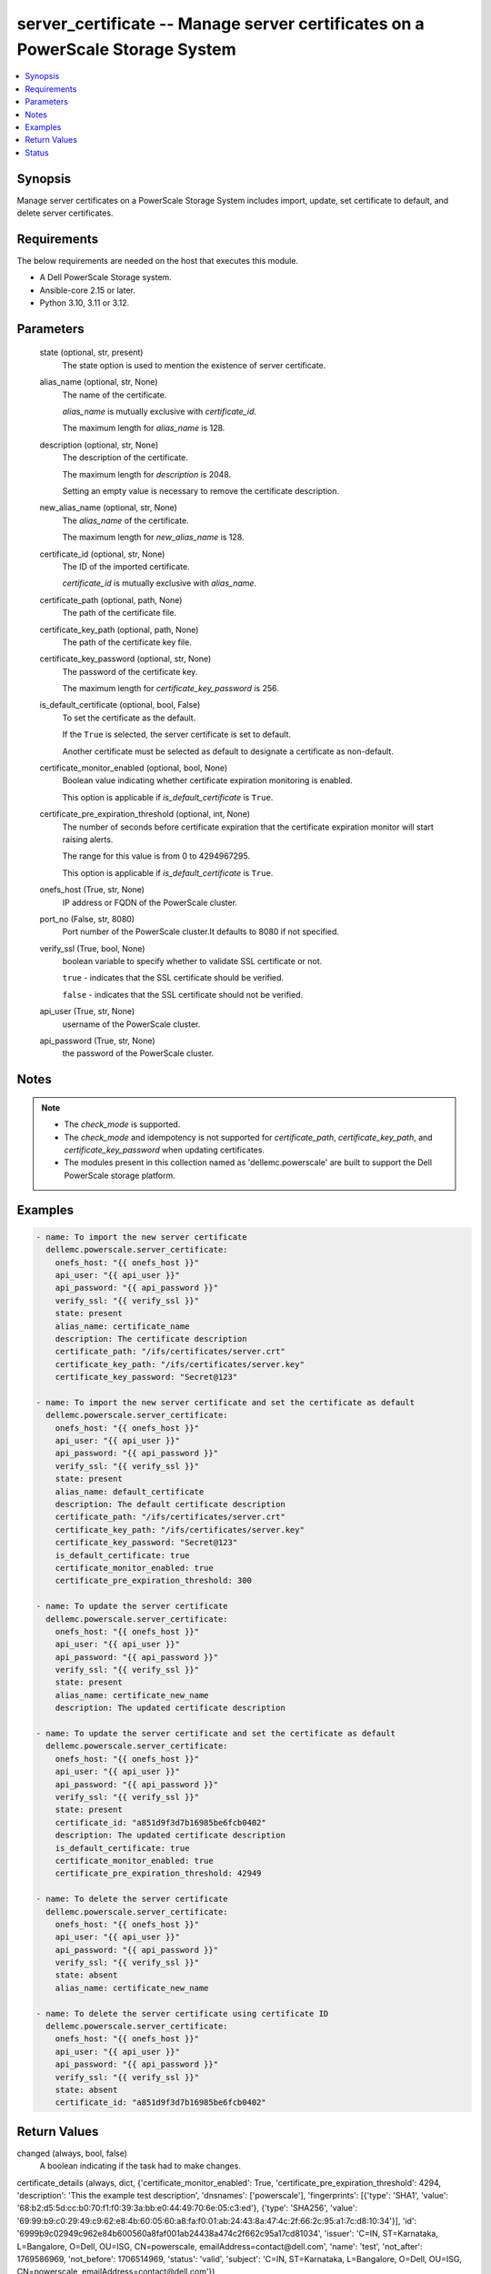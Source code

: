 .. _server_certificate_module:


server_certificate -- Manage server certificates on a PowerScale Storage System
===============================================================================

.. contents::
   :local:
   :depth: 1


Synopsis
--------

Manage server certificates on a PowerScale Storage System includes import, update, set certificate to default, and delete server certificates.



Requirements
------------
The below requirements are needed on the host that executes this module.

- A Dell PowerScale Storage system.
- Ansible-core 2.15 or later.
- Python 3.10, 3.11 or 3.12.



Parameters
----------

  state (optional, str, present)
    The state option is used to mention the existence of server certificate.


  alias_name (optional, str, None)
    The name of the certificate.

    :emphasis:`alias\_name` is mutually exclusive with :emphasis:`certificate\_id`.

    The maximum length for :emphasis:`alias\_name` is 128.


  description (optional, str, None)
    The description of the certificate.

    The maximum length for :emphasis:`description` is 2048.

    Setting an empty value is necessary to remove the certificate description.


  new_alias_name (optional, str, None)
    The :emphasis:`alias\_name` of the certificate.

    The maximum length for :emphasis:`new\_alias\_name` is 128.


  certificate_id (optional, str, None)
    The ID of the imported certificate.

    :emphasis:`certificate\_id` is mutually exclusive with :emphasis:`alias\_name`.


  certificate_path (optional, path, None)
    The path of the certificate file.


  certificate_key_path (optional, path, None)
    The path of the certificate key file.


  certificate_key_password (optional, str, None)
    The password of the certificate key.

    The maximum length for :emphasis:`certificate\_key\_password` is 256.


  is_default_certificate (optional, bool, False)
    To set the certificate as the default.

    If the :literal:`True` is selected, the server certificate is set to default.

    Another certificate must be selected as default to designate a certificate as non-default.


  certificate_monitor_enabled (optional, bool, None)
    Boolean value indicating whether certificate expiration monitoring is enabled.

    This option is applicable if :emphasis:`is\_default\_certificate` is :literal:`True`.


  certificate_pre_expiration_threshold (optional, int, None)
    The number of seconds before certificate expiration that the certificate expiration monitor will start raising alerts.

    The range for this value is from 0 to 4294967295.

    This option is applicable if :emphasis:`is\_default\_certificate` is :literal:`True`.


  onefs_host (True, str, None)
    IP address or FQDN of the PowerScale cluster.


  port_no (False, str, 8080)
    Port number of the PowerScale cluster.It defaults to 8080 if not specified.


  verify_ssl (True, bool, None)
    boolean variable to specify whether to validate SSL certificate or not.

    :literal:`true` - indicates that the SSL certificate should be verified.

    :literal:`false` - indicates that the SSL certificate should not be verified.


  api_user (True, str, None)
    username of the PowerScale cluster.


  api_password (True, str, None)
    the password of the PowerScale cluster.





Notes
-----

.. note::
   - The :emphasis:`check\_mode` is supported.
   - The :emphasis:`check\_mode` and idempotency is not supported for :emphasis:`certificate\_path`\ , :emphasis:`certificate\_key\_path`\ , and :emphasis:`certificate\_key\_password` when updating certificates.
   - The modules present in this collection named as 'dellemc.powerscale' are built to support the Dell PowerScale storage platform.




Examples
--------

.. code-block:: yaml+jinja

    
    - name: To import the new server certificate
      dellemc.powerscale.server_certificate:
        onefs_host: "{{ onefs_host }}"
        api_user: "{{ api_user }}"
        api_password: "{{ api_password }}"
        verify_ssl: "{{ verify_ssl }}"
        state: present
        alias_name: certificate_name
        description: The certificate description
        certificate_path: "/ifs/certificates/server.crt"
        certificate_key_path: "/ifs/certificates/server.key"
        certificate_key_password: "Secret@123"

    - name: To import the new server certificate and set the certificate as default
      dellemc.powerscale.server_certificate:
        onefs_host: "{{ onefs_host }}"
        api_user: "{{ api_user }}"
        api_password: "{{ api_password }}"
        verify_ssl: "{{ verify_ssl }}"
        state: present
        alias_name: default_certificate
        description: The default certificate description
        certificate_path: "/ifs/certificates/server.crt"
        certificate_key_path: "/ifs/certificates/server.key"
        certificate_key_password: "Secret@123"
        is_default_certificate: true
        certificate_monitor_enabled: true
        certificate_pre_expiration_threshold: 300

    - name: To update the server certificate
      dellemc.powerscale.server_certificate:
        onefs_host: "{{ onefs_host }}"
        api_user: "{{ api_user }}"
        api_password: "{{ api_password }}"
        verify_ssl: "{{ verify_ssl }}"
        state: present
        alias_name: certificate_new_name
        description: The updated certificate description

    - name: To update the server certificate and set the certificate as default
      dellemc.powerscale.server_certificate:
        onefs_host: "{{ onefs_host }}"
        api_user: "{{ api_user }}"
        api_password: "{{ api_password }}"
        verify_ssl: "{{ verify_ssl }}"
        state: present
        certificate_id: "a851d9f3d7b16985be6fcb0402"
        description: The updated certificate description
        is_default_certificate: true
        certificate_monitor_enabled: true
        certificate_pre_expiration_threshold: 42949

    - name: To delete the server certificate
      dellemc.powerscale.server_certificate:
        onefs_host: "{{ onefs_host }}"
        api_user: "{{ api_user }}"
        api_password: "{{ api_password }}"
        verify_ssl: "{{ verify_ssl }}"
        state: absent
        alias_name: certificate_new_name

    - name: To delete the server certificate using certificate ID
      dellemc.powerscale.server_certificate:
        onefs_host: "{{ onefs_host }}"
        api_user: "{{ api_user }}"
        api_password: "{{ api_password }}"
        verify_ssl: "{{ verify_ssl }}"
        state: absent
        certificate_id: "a851d9f3d7b16985be6fcb0402"



Return Values
-------------

changed (always, bool, false)
  A boolean indicating if the task had to make changes.


certificate_details (always, dict, {'certificate_monitor_enabled': True, 'certificate_pre_expiration_threshold': 4294, 'description': 'This the example test description', 'dnsnames': ['powerscale'], 'fingerprints': [{'type': 'SHA1', 'value': '68:b2:d5:5d:cc:b0:70:f1:f0:39:3a:bb:e0:44:49:70:6e:05:c3:ed'}, {'type': 'SHA256', 'value': '69:99:b9:c0:29:49:c9:62:e8:4b:60:05:60:a8:fa:f0:01:ab:24:43:8a:47:4c:2f:66:2c:95:a1:7c:d8:10:34'}], 'id': '6999b9c02949c962e84b600560a8faf001ab24438a474c2f662c95a17cd81034', 'issuer': 'C=IN, ST=Karnataka, L=Bangalore, O=Dell, OU=ISG, CN=powerscale, emailAddress=contact@dell.com', 'name': 'test', 'not_after': 1769586969, 'not_before': 1706514969, 'status': 'valid', 'subject': 'C=IN, ST=Karnataka, L=Bangalore, O=Dell, OU=ISG, CN=powerscale, emailAddress=contact@dell.com'})
  The server certificate details.


  description (, str, )
    Description of the certificate.


  id (, str, )
    System assigned certificate id.


  issuer (, str, )
    Name of the certificate issuer.


  name (, str, )
    Name for the certificate.


  not_after (, str, )
    The date and time from which the certificate becomes valid and can be used for authentication and encryption.


  not_before (, str, )
    The date and time until which the certificate is valid and can be used for authentication and encryption.


  status (, str, )
    Status of the certificate.


  fingerprints (, str, )
    Fingerprint details of the certificate.


  dnsnames (, list, )
    Subject alternative names of the certificate.


  subject (, str, )
    Subject of the certificate.


  certificate_monitor_enabled (, bool, )
    Boolean value indicating whether certificate expiration monitoring is enabled.


  certificate_pre_expiration_threshold (, int, )
    The number of seconds before certificate expiration that the certificate expiration monitor will start raising alerts.






Status
------





Authors
~~~~~~~

- Felix Stephen (@felixs88) <ansible.team@dell.com>

